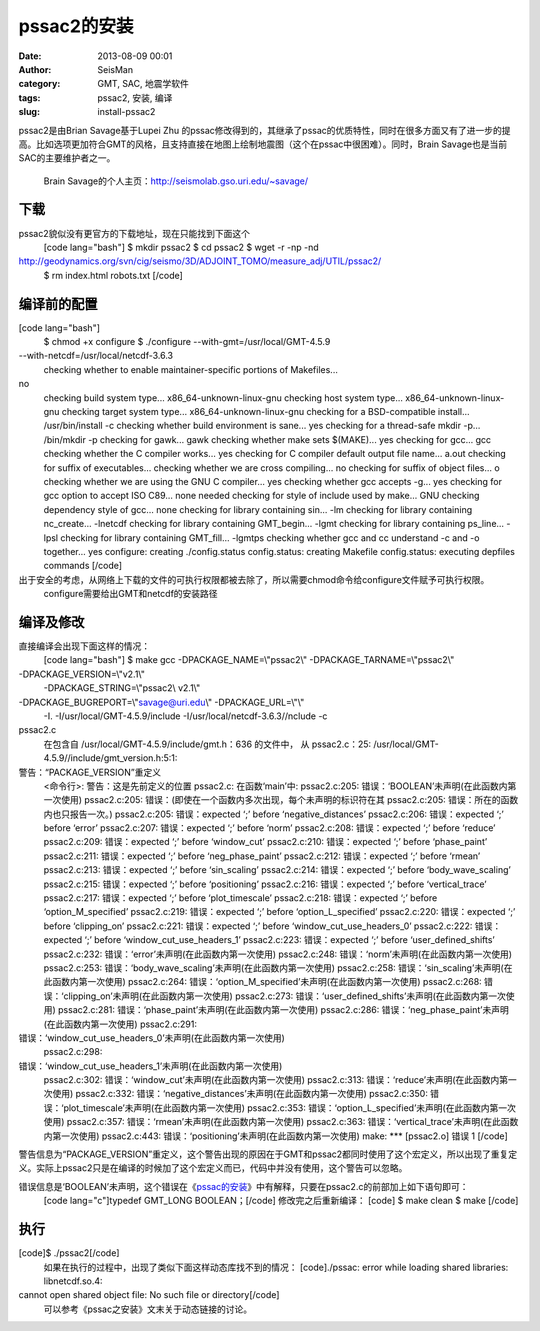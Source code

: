 pssac2的安装
#####################################################
:date: 2013-08-09 00:01
:author: SeisMan
:category: GMT, SAC, 地震学软件
:tags: pssac2, 安装, 编译
:slug: install-pssac2

pssac2是由Brian Savage基于Lupei Zhu
的pssac修改得到的，其继承了pssac的优质特性，同时在很多方面又有了进一步的提高。比如选项更加符合GMT的风格，且支持直接在地图上绘制地震图（这个在pssac中很困难）。同时，Brain
Savage也是当前SAC的主要维护者之一。
 Brain Savage的个人主页：\ `http://seismolab.gso.uri.edu/~savage/`_

下载
~~~~

pssac2貌似没有更官方的下载地址，现在只能找到下面这个
 [code lang="bash"]
 $ mkdir pssac2
 $ cd pssac2
 $ wget -r -np -nd
http://geodynamics.org/svn/cig/seismo/3D/ADJOINT\_TOMO/measure\_adj/UTIL/pssac2/
 $ rm index.html robots.txt
 [/code]

编译前的配置
~~~~~~~~~~~~

[code lang="bash"]
 $ chmod +x configure
 $ ./configure --with-gmt=/usr/local/GMT-4.5.9
--with-netcdf=/usr/local/netcdf-3.6.3
 checking whether to enable maintainer-specific portions of Makefiles...
no
 checking build system type... x86\_64-unknown-linux-gnu
 checking host system type... x86\_64-unknown-linux-gnu
 checking target system type... x86\_64-unknown-linux-gnu
 checking for a BSD-compatible install... /usr/bin/install -c
 checking whether build environment is sane... yes
 checking for a thread-safe mkdir -p... /bin/mkdir -p
 checking for gawk... gawk
 checking whether make sets $(MAKE)... yes
 checking for gcc... gcc
 checking whether the C compiler works... yes
 checking for C compiler default output file name... a.out
 checking for suffix of executables...
 checking whether we are cross compiling... no
 checking for suffix of object files... o
 checking whether we are using the GNU C compiler... yes
 checking whether gcc accepts -g... yes
 checking for gcc option to accept ISO C89... none needed
 checking for style of include used by make... GNU
 checking dependency style of gcc... none
 checking for library containing sin... -lm
 checking for library containing nc\_create... -lnetcdf
 checking for library containing GMT\_begin... -lgmt
 checking for library containing ps\_line... -lpsl
 checking for library containing GMT\_fill... -lgmtps
 checking whether gcc and cc understand -c and -o together... yes
 configure: creating ./config.status
 config.status: creating Makefile
 config.status: executing depfiles commands
 [/code]

出于安全的考虑，从网络上下载的文件的可执行权限都被去除了，所以需要chmod命令给configure文件赋予可执行权限。
 configure需要给出GMT和netcdf的安装路径

编译及修改
~~~~~~~~~~

直接编译会出现下面这样的情况：
 [code lang="bash"]
 $ make
 gcc -DPACKAGE\_NAME=\\"pssac2\\" -DPACKAGE\_TARNAME=\\"pssac2\\"
-DPACKAGE\_VERSION=\\"v2.1\\"
 -DPACKAGE\_STRING=\\"pssac2\\ v2.1\\"
-DPACKAGE\_BUGREPORT=\\"savage@uri.edu\\" -DPACKAGE\_URL=\\"\\"
 -I. -I/usr/local/GMT-4.5.9/include -I/usr/local/netcdf-3.6.3//nclude -c
pssac2.c
 在包含自 /usr/local/GMT-4.5.9/include/gmt.h：636 的文件中，
 从 pssac2.c：25:
 /usr/local/GMT-4.5.9//include/gmt\_version.h:5:1:
警告：“PACKAGE\_VERSION”重定义
 <命令行>: 警告：这是先前定义的位置
 pssac2.c: 在函数‘main’中:
 pssac2.c:205: 错误：‘BOOLEAN’未声明(在此函数内第一次使用)
 pssac2.c:205: 错误：(即使在一个函数内多次出现，每个未声明的标识符在其
 pssac2.c:205: 错误：所在的函数内也只报告一次。)
 pssac2.c:205: 错误：expected ‘;’ before ‘negative\_distances’
 pssac2.c:206: 错误：expected ‘;’ before ‘error’
 pssac2.c:207: 错误：expected ‘;’ before ‘norm’
 pssac2.c:208: 错误：expected ‘;’ before ‘reduce’
 pssac2.c:209: 错误：expected ‘;’ before ‘window\_cut’
 pssac2.c:210: 错误：expected ‘;’ before ‘phase\_paint’
 pssac2.c:211: 错误：expected ‘;’ before ‘neg\_phase\_paint’
 pssac2.c:212: 错误：expected ‘;’ before ‘rmean’
 pssac2.c:213: 错误：expected ‘;’ before ‘sin\_scaling’
 pssac2.c:214: 错误：expected ‘;’ before ‘body\_wave\_scaling’
 pssac2.c:215: 错误：expected ‘;’ before ‘positioning’
 pssac2.c:216: 错误：expected ‘;’ before ‘vertical\_trace’
 pssac2.c:217: 错误：expected ‘;’ before ‘plot\_timescale’
 pssac2.c:218: 错误：expected ‘;’ before ‘option\_M\_specified’
 pssac2.c:219: 错误：expected ‘;’ before ‘option\_L\_specified’
 pssac2.c:220: 错误：expected ‘;’ before ‘clipping\_on’
 pssac2.c:221: 错误：expected ‘;’ before ‘window\_cut\_use\_headers\_0’
 pssac2.c:222: 错误：expected ‘;’ before ‘window\_cut\_use\_headers\_1’
 pssac2.c:223: 错误：expected ‘;’ before ‘user\_defined\_shifts’
 pssac2.c:232: 错误：‘error’未声明(在此函数内第一次使用)
 pssac2.c:248: 错误：‘norm’未声明(在此函数内第一次使用)
 pssac2.c:253: 错误：‘body\_wave\_scaling’未声明(在此函数内第一次使用)
 pssac2.c:258: 错误：‘sin\_scaling’未声明(在此函数内第一次使用)
 pssac2.c:264: 错误：‘option\_M\_specified’未声明(在此函数内第一次使用)
 pssac2.c:268: 错误：‘clipping\_on’未声明(在此函数内第一次使用)
 pssac2.c:273: 错误：‘user\_defined\_shifts’未声明(在此函数内第一次使用)
 pssac2.c:281: 错误：‘phase\_paint’未声明(在此函数内第一次使用)
 pssac2.c:286: 错误：‘neg\_phase\_paint’未声明(在此函数内第一次使用)
 pssac2.c:291:
错误：‘window\_cut\_use\_headers\_0’未声明(在此函数内第一次使用)
 pssac2.c:298:
错误：‘window\_cut\_use\_headers\_1’未声明(在此函数内第一次使用)
 pssac2.c:302: 错误：‘window\_cut’未声明(在此函数内第一次使用)
 pssac2.c:313: 错误：‘reduce’未声明(在此函数内第一次使用)
 pssac2.c:332: 错误：‘negative\_distances’未声明(在此函数内第一次使用)
 pssac2.c:350: 错误：‘plot\_timescale’未声明(在此函数内第一次使用)
 pssac2.c:353: 错误：‘option\_L\_specified’未声明(在此函数内第一次使用)
 pssac2.c:357: 错误：‘rmean’未声明(在此函数内第一次使用)
 pssac2.c:363: 错误：‘vertical\_trace’未声明(在此函数内第一次使用)
 pssac2.c:443: 错误：‘positioning’未声明(在此函数内第一次使用)
 make: \*\*\* [pssac2.o] 错误 1
 [/code]

警告信息为“PACKAGE\_VERSION”重定义，这个警告出现的原因在于GMT和pssac2都同时使用了这个宏定义，所以出现了重复定义。实际上pssac2只是在编译的时候加了这个宏定义而已，代码中并没有使用，这个警告可以忽略。

错误信息是‘BOOLEAN’未声明，这个错误在《\ `pssac的安装`_\ 》中有解释，只要在pssac2.c的前部加上如下语句即可：
 [code lang="c"]typedef GMT\_LONG BOOLEAN；[/code]
 修改完之后重新编译：
 [code]
 $ make clean
 $ make
 [/code]

执行
~~~~

[code]$ ./pssac2[/code]
 如果在执行的过程中，出现了类似下面这样动态库找不到的情况：
 [code]./pssac: error while loading shared libraries: libnetcdf.so.4:
cannot open shared object file: No such file or directory[/code]
 可以参考《pssac之安装》文末关于动态链接的讨论。

.. _`http://seismolab.gso.uri.edu/~savage/`: http://seismolab.gso.uri.edu/~savage/
.. _pssac的安装: http://seisman.info/install-pssac.html
